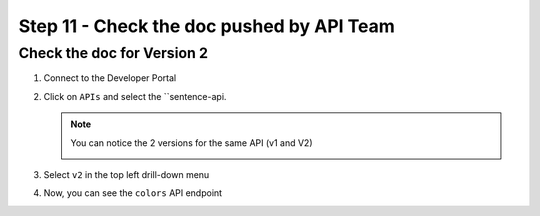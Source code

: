 Step 11 - Check the doc pushed by API Team
##########################################


Check the doc for Version 2
===========================

#. Connect to the Developer Portal
#. Click on ``APIs`` and select the ``sentence-api. 

   .. note :: You can notice the 2 versions for the same API (v1 and V2)
      
      .. image:: ../pictures/lab1/home-versions.png
         :align: center

#. Select ``v2`` in the top left drill-down menu

   .. image:: ../pictures/lab1/select-v2.png
      :align: center

#. Now, you can see the ``colors`` API endpoint

   .. image:: ../pictures/lab1/doc-v2.png
      :align: center


